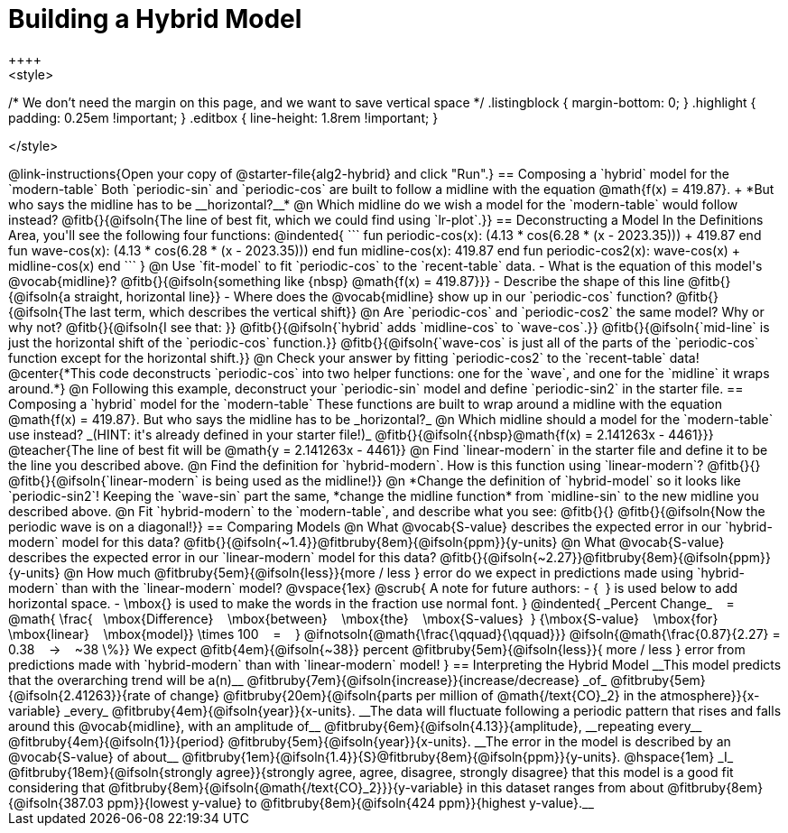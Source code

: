 = Building a Hybrid Model
++++
<style>
/* We don't need the margin on this page, and we want to save vertical space */
.listingblock { margin-bottom: 0; }
.highlight { padding: 0.25em !important; }
.editbox { line-height: 1.8rem !important; }


</style>
++++
@link-instructions{Open your copy of @starter-file{alg2-hybrid} and click "Run".}


== Composing a `hybrid` model for the `modern-table`

Both `periodic-sin` and `periodic-cos` are built to follow a midline with the equation @math{f(x) = 419.87}. +
*But who says the midline has to be __horizontal?__*

@n Which midline do we wish a model for the `modern-table` would follow instead?  @fitb{}{@ifsoln{The line of best fit, which we could find using `lr-plot`.}} 

== Deconstructing a Model

In the Definitions Area, you'll see the following four functions:

@indented{
```
fun periodic-cos(x):  (4.13 * cos(6.28 * (x - 2023.35))) + 419.87 end
fun wave-cos(x):      (4.13 * cos(6.28 * (x - 2023.35)))          end
fun midline-cos(x):                                        419.87 end 
fun periodic-cos2(x):         wave-cos(x)     +    midline-cos(x) end
```
}

@n Use `fit-model` to fit `periodic-cos` to the `recent-table` data.

- What is the equation of this model's @vocab{midline}? @fitb{}{@ifsoln{something like {nbsp} @math{f(x) = 419.87}}}
- Describe the shape of this line @fitb{}{@ifsoln{a straight, horizontal line}}
- Where does the @vocab{midline} show up in our `periodic-cos` function? @fitb{}{@ifsoln{The last term, which describes the vertical shift}}

@n Are `periodic-cos` and `periodic-cos2` the same model? Why or why not? @fitb{}{@ifsoln{I see that: }}

@fitb{}{@ifsoln{`hybrid` adds `midline-cos` to `wave-cos`.}}

@fitb{}{@ifsoln{`mid-line` is just the horizontal shift of the `periodic-cos` function.}}

@fitb{}{@ifsoln{`wave-cos` is just all of the parts of the `periodic-cos` function except for the horizontal shift.}}

@n Check your answer by fitting `periodic-cos2` to the `recent-table` data!

@center{*This code deconstructs `periodic-cos` into two helper functions: one for the `wave`, and one for the `midline` it wraps around.*} 

@n Following this example, deconstruct your `periodic-sin` model and define `periodic-sin2` in the starter file.

== Composing a `hybrid` model for the `modern-table`

These functions are built to wrap around a midline with the equation @math{f(x) = 419.87}. But who says the midline has to be _horizontal?_

@n Which midline should a model for the `modern-table` use instead? _(HINT: it's already defined in your starter file!)_ @fitb{}{@ifsoln{{nbsp}@math{f(x) = 2.141263x - 4461}}}

@teacher{The line of best fit will be @math{y = 2.141263x - 4461}}

@n Find `linear-modern` in the starter file and define it to be the line you described above.

@n Find the definition for `hybrid-modern`. How is this function using `linear-modern`? @fitb{}{}

@fitb{}{@ifsoln{`linear-modern` is being used as the midline!}}

@n *Change the definition of `hybrid-model` so it looks like `periodic-sin2`! Keeping the `wave-sin` part the same, *change the midline function* from `midline-sin` to the new midline you described above.

@n Fit `hybrid-modern` to the `modern-table`, and describe what you see: @fitb{}{}

@fitb{}{@ifsoln{Now the periodic wave is on a diagonal!}}


== Comparing Models

@n What @vocab{S-value} describes the expected error in our `hybrid-modern` model for this data? @fitb{}{@ifsoln{~1.4}}@fitbruby{8em}{@ifsoln{ppm}}{y-units}

@n What @vocab{S-value} describes the expected error in our `linear-modern` model for this data? @fitb{}{@ifsoln{~2.27}}@fitbruby{8em}{@ifsoln{ppm}}{y-units}

@n How much
@fitbruby{5em}{@ifsoln{less}}{more / less }
error do we expect in predictions made using `hybrid-modern` than with the `linear-modern` model?

@vspace{1ex}

@scrub{
A note for future authors:
- {&#8192;} is used below to add horizontal space.
- \mbox{} is used to make the words in the fraction use normal font.
}

@indented{
_Percent Change_ &#8192; = &#8192;
@math{
\frac{&#8192; \mbox{Difference} &#8192; \mbox{between} &#8192; \mbox{the} &#8192; \mbox{S-values}&#8192;}
{\mbox{S-value} &#8192; \mbox{for} &#8192; \mbox{linear} &#8192; \mbox{model}}
\times 100 &#8192; = &#8192; }
@ifnotsoln{@math{\frac{\qquad}{\qquad}}}
@ifsoln{@math{\frac{0.87}{2.27} = 0.38  &#8192; &rarr; &#8192;  ~38 \%}}

We expect 
@fitb{4em}{@ifsoln{~38}} percent
@fitbruby{5em}{@ifsoln{less}}{ more / less }
error from predictions made with `hybrid-modern` than with `linear-modern` model!
}


== Interpreting the Hybrid Model

__This model predicts that the overarching trend will be a(n)__
@fitbruby{7em}{@ifsoln{increase}}{increase/decrease} _of_
@fitbruby{5em}{@ifsoln{2.41263}}{rate of change}
@fitbruby{20em}{@ifsoln{parts per million of @math{/text{CO}_2} in the atmosphere}}{x-variable} _every_
@fitbruby{4em}{@ifsoln{year}}{x-units}. __The data will fluctuate following a periodic pattern that rises and falls around this @vocab{midline}, with an amplitude of__ 
@fitbruby{6em}{@ifsoln{4.13}}{amplitude}, __repeating every__
@fitbruby{4em}{@ifsoln{1}}{period} @fitbruby{5em}{@ifsoln{year}}{x-units}.

__The error in the model is described by an @vocab{S-value} of about__ 
@fitbruby{1em}{@ifsoln{1.4}}{S}@fitbruby{8em}{@ifsoln{ppm}}{y-units}. @hspace{1em} _I_
@fitbruby{18em}{@ifsoln{strongly agree}}{strongly agree, agree, disagree, strongly disagree}
that this model is a good fit considering that 
@fitbruby{8em}{@ifsoln{@math{/text{CO}_2}}}{y-variable} in this dataset ranges from about
@fitbruby{8em}{@ifsoln{387.03 ppm}}{lowest y-value} to @fitbruby{8em}{@ifsoln{424 ppm}}{highest y-value}.__
